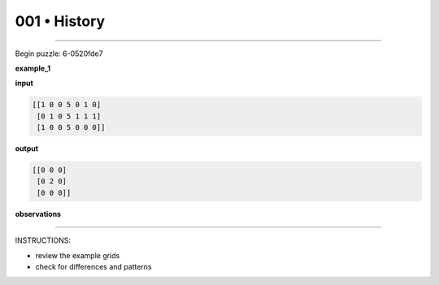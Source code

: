 .. sidebar:: meta
   :puzzle_id: 6-0520fde7
   :timestamp: 24.307.195935
   :call_count: 1


001 • History
=============



====


Begin puzzle: 6-0520fde7



**example_1**



**input**



.. code-block::

    [[1 0 0 5 0 1 0]
     [0 1 0 5 1 1 1]
     [1 0 0 5 0 0 0]]


.. image:: _images/000-example_1_input.png
   :alt: _images/000-example_1_input.png



**output**



.. code-block::

    [[0 0 0]
     [0 2 0]
     [0 0 0]]


.. image:: _images/000-example_1_output.png
   :alt: _images/000-example_1_output.png



**observations**



================================================================================



INSTRUCTIONS:




* review the example grids




* check for differences and patterns



.. seealso::

   - :doc:`001-prompt`
   - :doc:`001-response`

